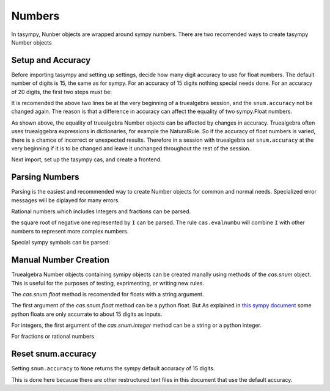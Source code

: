 =======
Numbers
=======
In tasympy, Nunber objects are wrapped around sympy numbers.
There are two recomended ways to create tasympy Number objects

Setup and Accuracy
==================
Before importing tasympy and setting up settings, decide how many 
digit accuracy to use for float numbers. The default number of
digits is 15, the same as for sympy. For an accuracy of 15 digits
nothing special needs done. For an accuracy of 20 digits, the first
two steps must be:

.. ipython:: python

    from truealgebra.tasympy.utility import snum
    snum.accuracy = 20

It is recomended the above two lines be at the very beginning of a truealgebra
session, and the ``snum.accuracy`` not be changed again. The reason is that a
difference in accuracy can affect the equality of two sympy.Float numbers.

.. ipython:: python

   import sympy
   sympy.Float('1.0', 20) == sympy.Float('1.0', 15)
   Number(sympy.Float('1.0', 20)) == Number(sympy.Float('1.0', 15))

As shown above, the equality of truealgebra Number objects can be affected
by changes in accuracy. Truealgebra  often uses truealggebra expressions
in dictionaries, for
example the NaturalRule. So if the accuracy of float numbers is varied, there
is a chamce of incorrect or unexpected results. Therefore in
a session with truealgebra set ``snum.accuracy`` at the very beginning
if it is to be changed and
leave it unchanged throughout the rest of the session.

Next import, set up the tasympy cas, and create a frontend.

.. ipython:: python

    import truealgebra.tasympy as cas
    cas.setup_func()
    fe = cas.create_frontend()
    import sympy


Parsing Numbers
===============
Parsing is the easiest and recommended way to create Number objects
for common and normal needs. Specialized error messages will be diplayed
for many errors.

.. ipython:: python

    fe(' 7.54; 4.21e15 ')

Rational numbers which includes Integers and fractions can be parsed.

.. ipython:: python

    fe(' 3; 415/600; 23/1 ')

the square root of negative one represented by ``I`` can be parsed.
The rule ``cas.evalnumbu`` will combine ``I`` with other
numbers to represent more complex numbers.

.. ipython:: python

    fe(' I; 6 * I; 4 + 6 * I ', cas.evalnumbu)

Special sympy symbols can be parsed:

.. ipython:: python

   fe(' pi; E; EulerGamma; oo ')

Manual Number Creation
======================
Truealgebra Number objects containing symipy objects can be created manally
using methods of the `cas.snum` object. This is useful for the purposes of
testing, exprimenting, or writing new rules.

The `cas.snum.float` method is recomended for floats with a string argument.

.. ipython:: python

    float0 = cas.snum.float('2.3005005005')
    type(float0)
    type(float0.value)
    cas.snum.float(3.3005005005)

The first argument of the `cas.snum.float` method can be a python float.
But As explained in
`this sympy document <https://www.cfm.brown.edu/people/dobrush/am33/SymPy/numeric.html>`_
some python floats are only accurrate to about 15 digits as inputs.

For integers, the first argument of the `cas.snum.integer` method can be a string or a
python integer.

.. ipython:: python

    int0 = cas.snum.integer('237')
    type(int0)
    type(int0.value)

For fractions or rational numbers

.. ipython:: python

    rat0 = cas.snum.rational('7', '9')
    type(rat0)
    type(rat0.value)





.. ipython:: python

    aa = cas.parse(' f(345600000.234, 0.000349, 12340.4) ')
    cas.floatunparse4(aa)
    apn = cas.ApplyN(digits=4)
    apn(aa)


Reset snum.accuracy
===================
Setting ``snum.accuracy`` to ``None`` returns the sympy default accuracy
of 15 digits.

.. ipython:: python

   snum.accuracy = None

This is done here because there are other restructured text files in this
document that use the default accuracy.
